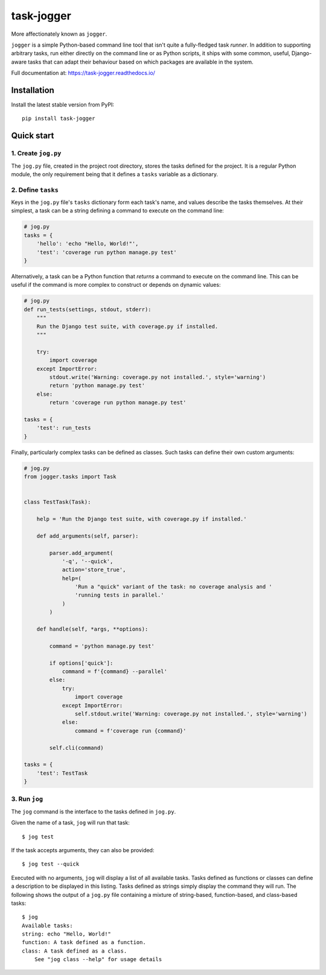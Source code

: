 ===========
task-jogger
===========

More affectionately known as ``jogger``.

``jogger`` is a simple Python-based command line tool that isn't quite a fully-fledged task *runner*. In addition to supporting arbitrary tasks, run either directly on the command line or as Python scripts, it ships with some common, useful, Django-aware tasks that can adapt their behaviour based on which packages are available in the system.

Full documentation at: https://task-jogger.readthedocs.io/

Installation
============

Install the latest stable version from PyPI::

    pip install task-jogger


Quick start
===========

1. Create ``jog.py``
--------------------

The ``jog.py`` file, created in the project root directory, stores the tasks defined for the project. It is a regular Python module, the only requirement being that it defines a ``tasks`` variable as a dictionary.

2. Define ``tasks``
-------------------

Keys in the ``jog.py`` file's ``tasks`` dictionary form each task's name, and values describe the tasks themselves. At their simplest, a task can be a string defining a command to execute on the command line:

.. code-block:: python

    # jog.py
    tasks = {
        'hello': 'echo "Hello, World!"',
        'test': 'coverage run python manage.py test'
    }

Alternatively, a task can be a Python function that *returns* a command to execute on the command line. This can be useful if the command is more complex to construct or depends on dynamic values:

.. code-block:: python

    # jog.py
    def run_tests(settings, stdout, stderr):
        """
        Run the Django test suite, with coverage.py if installed.
        """

        try:
            import coverage
        except ImportError:
            stdout.write('Warning: coverage.py not installed.', style='warning')
            return 'python manage.py test'
        else:
            return 'coverage run python manage.py test'

    tasks = {
        'test': run_tests
    }

Finally, particularly complex tasks can be defined as classes. Such tasks can define their own custom arguments:

.. code-block:: python

    # jog.py
    from jogger.tasks import Task


    class TestTask(Task):

        help = 'Run the Django test suite, with coverage.py if installed.'

        def add_arguments(self, parser):

            parser.add_argument(
                '-q', '--quick',
                action='store_true',
                help=(
                    'Run a "quick" variant of the task: no coverage analysis and '
                    'running tests in parallel.'
                )
            )

        def handle(self, *args, **options):

            command = 'python manage.py test'

            if options['quick']:
                command = f'{command} --parallel'
            else:
                try:
                    import coverage
                except ImportError:
                    self.stdout.write('Warning: coverage.py not installed.', style='warning')
                else:
                    command = f'coverage run {command}'

            self.cli(command)

    tasks = {
        'test': TestTask
    }

3. Run ``jog``
--------------

The ``jog`` command is the interface to the tasks defined in ``jog.py``.

Given the name of a task, ``jog`` will run that task::

    $ jog test

If the task accepts arguments, they can also be provided::

    $ jog test --quick

Executed with no arguments, ``jog`` will display a list of all available tasks. Tasks defined as functions or classes can define a description to be displayed in this listing. Tasks defined as strings simply display the command they will run. The following shows the output of a ``jog.py`` file containing a mixture of string-based, function-based, and class-based tasks::

    $ jog
    Available tasks:
    string: echo "Hello, World!"
    function: A task defined as a function.
    class: A task defined as a class.
        See "jog class --help" for usage details

